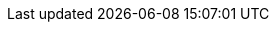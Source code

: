 // Meta
:project-name: Webanwendung zur Verwaltung von Hochschulpartnerschaften
// Settings:
:toc: 1
:toc-title: Inhaltsverzeichnis
:toclevels: 2
:sectnums: 1
:icons: font
//:source-highlighter: highlightjs
:source-highlighter: rouge
:rouge-style: github
:xrefstyle: full
:figure-caption: Abbildung
:table-caption: Tabelle
:!example-caption:
:experimental:
// folders
ifndef::imagesdir[:imagesdir: images]
ifndef::diagramsdir[:diagramsdir: diagrams]
ifndef::plantumlsdir[:plantumlsdir: plantuml]
// Hyphenation for PDF dokumente
:lang: DE
:hyphens:

